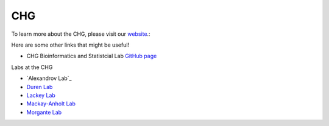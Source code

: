 CHG
###

To learn more about the CHG, please visit our `website`_.:

Here are some other links that might be useful!

- CHG Bioinformatics and Statistcial Lab `GitHub page`_

Labs at the CHG

- `Alexandrov Lab`_
- `Duren Lab`_
- `Lackey Lab`_
- `Mackay-Anholt Lab`_
- `Morgante Lab`_


.. _Alexandrov Lab`: https://www.alexandrovlab.com/
.. _Duren Lab: https://durenlab.com/
.. _Lackey Lab: https://researchingrna.com/
.. _Mackay-Anholt Lab: https://scienceweb.clemson.edu/chg/mackay-anholt-lab/
.. _Morgante Lab: https://morgantelab.com/
.. _website: https://scienceweb.clemson.edu/chg/
.. _GitHub page: https://github.com/chg-bsl
